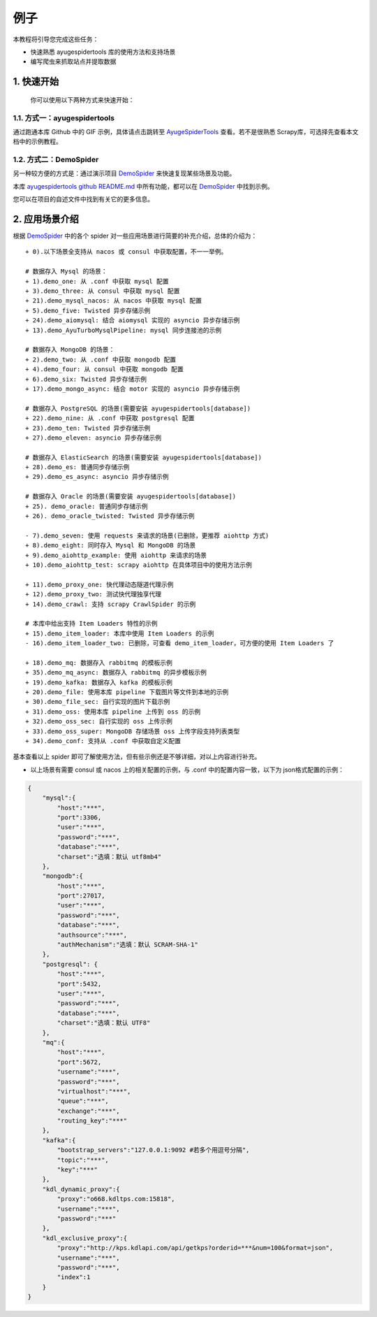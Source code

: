 .. _intro-examples:

======
例子
======

本教程将引导您完成这些任务：

- 快速熟悉 ayugespidertools 库的使用方法和支持场景
- 编写爬虫来抓取站点并提取数据

1. 快速开始
=============

   你可以使用以下两种方式来快速开始：

1.1. 方式一：ayugespidertools
---------------------------------

通过跑通本库 Github 中的 GIF 示例，具体请点击跳转至 `AyugeSpiderTools`_ 查看。若不是很熟悉 Scrapy\
库，可选择先查看本文档中的示例教程。

1.2. 方式二：DemoSpider
--------------------------

另一种较方便的方式是：通过演示项目 `DemoSpider`_ 来快速复现某些场景及功能。

本库 `ayugespidertools github README.md`_ 中所有功能，都可以在 `DemoSpider`_ 中找到示例。

您可以在项目的自述文件中找到有关它的更多信息。

2. 应用场景介绍
================

根据 `DemoSpider`_ 中的各个 spider 对一些应用场景进行简要的补充介绍，总体的介绍为：
::

   + 0).以下场景全支持从 nacos 或 consul 中获取配置，不一一举例。

   # 数据存入 Mysql 的场景：
   + 1).demo_one: 从 .conf 中获取 mysql 配置
   + 3).demo_three: 从 consul 中获取 mysql 配置
   + 21).demo_mysql_nacos: 从 nacos 中获取 mysql 配置
   + 5).demo_five: Twisted 异步存储示例
   + 24).demo_aiomysql: 结合 aiomysql 实现的 asyncio 异步存储示例
   + 13).demo_AyuTurboMysqlPipeline: mysql 同步连接池的示例

   # 数据存入 MongoDB 的场景：
   + 2).demo_two: 从 .conf 中获取 mongodb 配置
   + 4).demo_four: 从 consul 中获取 mongodb 配置
   + 6).demo_six: Twisted 异步存储示例
   + 17).demo_mongo_async: 结合 motor 实现的 asyncio 异步存储示例

   # 数据存入 PostgreSQL 的场景(需要安装 ayugespidertools[database])
   + 22).demo_nine: 从 .conf 中获取 postgresql 配置
   + 23).demo_ten: Twisted 异步存储示例
   + 27).demo_eleven: asyncio 异步存储示例

   # 数据存入 ElasticSearch 的场景(需要安装 ayugespidertools[database])
   + 28).demo_es: 普通同步存储示例
   + 29).demo_es_async: asyncio 异步存储示例

   # 数据存入 Oracle 的场景(需要安装 ayugespidertools[database])
   + 25). demo_oracle: 普通同步存储示例
   + 26). demo_oracle_twisted: Twisted 异步存储示例

   - 7).demo_seven: 使用 requests 来请求的场景(已删除，更推荐 aiohttp 方式)
   + 8).demo_eight: 同时存入 Mysql 和 MongoDB 的场景
   + 9).demo_aiohttp_example: 使用 aiohttp 来请求的场景
   + 10).demo_aiohttp_test: scrapy aiohttp 在具体项目中的使用方法示例

   + 11).demo_proxy_one: 快代理动态隧道代理示例
   + 12).demo_proxy_two: 测试快代理独享代理
   + 14).demo_crawl: 支持 scrapy CrawlSpider 的示例

   # 本库中给出支持 Item Loaders 特性的示例
   + 15).demo_item_loader: 本库中使用 Item Loaders 的示例
   - 16).demo_item_loader_two: 已删除，可查看 demo_item_loader，可方便的使用 Item Loaders 了

   + 18).demo_mq: 数据存入 rabbitmq 的模板示例
   + 35).demo_mq_async: 数据存入 rabbitmq 的异步模板示例
   + 19).demo_kafka: 数据存入 kafka 的模板示例
   + 20).demo_file: 使用本库 pipeline 下载图片等文件到本地的示例
   + 30).demo_file_sec: 自行实现的图片下载示例
   + 31).demo_oss: 使用本库 pipeline 上传到 oss 的示例
   + 32).demo_oss_sec: 自行实现的 oss 上传示例
   + 33).demo_oss_super: MongoDB 存储场景 oss 上传字段支持列表类型
   + 34).demo_conf: 支持从 .conf 中获取自定义配置

基本查看以上 spider 即可了解使用方法，但有些示例还是不够详细，对以上内容进行补充。

- 以上场景有需要 consul 或 nacos 上的相关配置的示例，与 .conf 中的配置内容一致，以下为 json\
  格式配置的示例：

.. code:: json

   {
       "mysql":{
           "host":"***",
           "port":3306,
           "user":"***",
           "password":"***",
           "database":"***",
           "charset":"选填：默认 utf8mb4"
       },
       "mongodb":{
           "host":"***",
           "port":27017,
           "user":"***",
           "password":"***",
           "database":"***",
           "authsource":"***",
           "authMechanism":"选填：默认 SCRAM-SHA-1"
       },
       "postgresql": {
           "host":"***",
           "port":5432,
           "user":"***",
           "password":"***",
           "database":"***",
           "charset":"选填：默认 UTF8"
       },
       "mq":{
           "host":"***",
           "port":5672,
           "username":"***",
           "password":"***",
           "virtualhost":"***",
           "queue":"***",
           "exchange":"***",
           "routing_key":"***"
       },
       "kafka":{
           "bootstrap_servers":"127.0.0.1:9092 #若多个用逗号分隔",
           "topic":"***",
           "key":"***"
       },
       "kdl_dynamic_proxy":{
           "proxy":"o668.kdltps.com:15818",
           "username":"***",
           "password":"***"
       },
       "kdl_exclusive_proxy":{
           "proxy":"http://kps.kdlapi.com/api/getkps?orderid=***&num=100&format=json",
           "username":"***",
           "password":"***",
           "index":1
       }
   }

.. _AyugeSpiderTools: https://github.com/shengchenyang/AyugeSpiderTools
.. _DemoSpider: https://github.com/shengchenyang/DemoSpider
.. _ayugespidertools github README.md: https://github.com/shengchenyang/AyugeSpiderTools#readme
